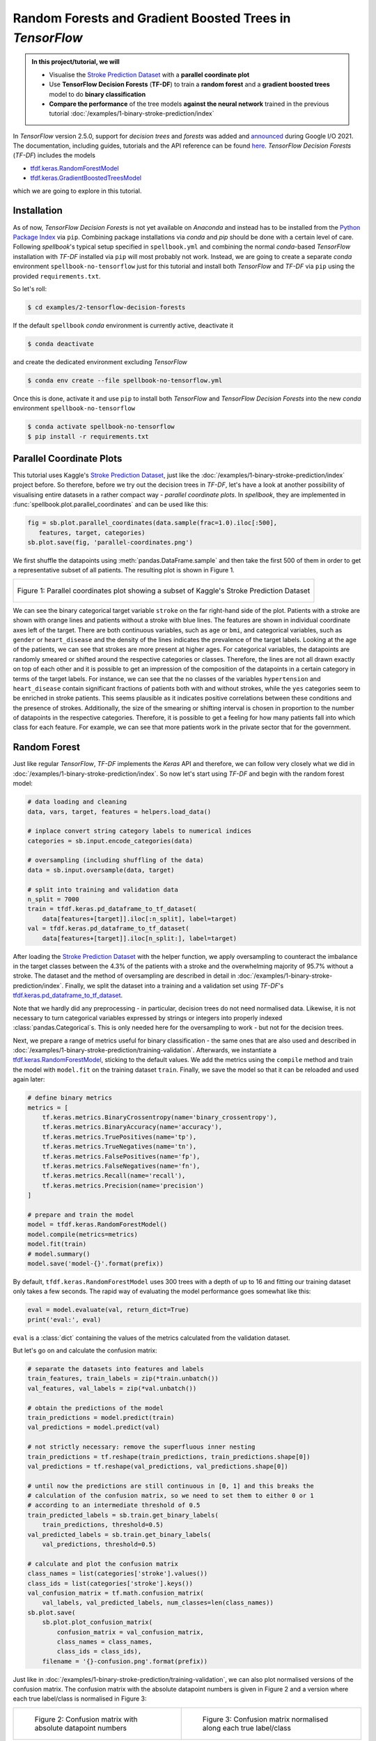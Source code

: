 ***********************************************************
Random Forests and Gradient Boosted Trees in *TensorFlow*
***********************************************************


.. raw:: html

    <div class="tag-list">
       <div class="tag-cell tag-date">June 16, 2021</div>
       <div class="tag-cell tag-center"></div>
       <div class="tag-cell tag-right">
          <span class="tag-text">tags:</span>
          <a class="tag right" href="../../search.html?q=tags+binary+classification">
             binary classification</a>
          <a class="tag right" href="../../search.html?q=tags+gradient+boosted+trees">
             gradient boosted trees</a>
          <a class="tag right" href="../../search.html?q=tags+decision+forest">
             decision forest</a>
          <a class="tag right" href="../../search.html?q=tags+supervised+learning">
             supervised learning</a>
        </div>
    </div>



.. admonition:: In this project/tutorial, we will
   :class: spellbook-admonition-orange
 
   - Visualise the `Stroke Prediction Dataset
     <https://www.kaggle.com/fedesoriano/stroke-prediction-dataset>`_
     with a **parallel coordinate plot**
   - Use **TensorFlow Decision Forests** (**TF-DF**) to train a
     **random forest** and a **gradient boosted trees** model to do
     **binary classification**
   - **Compare the performance** of the tree models **against the neural
     network** trained in the previous tutorial
     :doc:`/examples/1-binary-stroke-prediction/index`


In *TensorFlow* version 2.5.0, support for *decision trees* and *forests*
was added and `announced <https://youtu.be/5qgk9QJ4rdQ>`_ during
Google I/O 2021. The documentation, including guides, tutorials and the
API reference can be found `here
<https://www.tensorflow.org/decision_forests>`_.
*TensorFlow Decision Forests* (*TF-DF*) includes the models

- `tfdf.keras.RandomForestModel
  <https://www.tensorflow.org/decision_forests/api_docs/python/tfdf/keras/RandomForestModel>`_
- `tfdf.keras.GradientBoostedTreesModel
  <https://www.tensorflow.org/decision_forests/api_docs/python/tfdf/keras/GradientBoostedTreesModel>`_

which we are going to explore in this tutorial.


Installation
============

As of now, *TensorFlow Decision Forests* is not yet available on *Anaconda*
and instead has to be installed from the `Python Package Index
<https://pypi.org/project/tensorflow-decision-forests/>`_ via ``pip``.
Combining package installations via *conda* and *pip* should be done with a
certain level of care. Following *spellbook*'s typical setup specified in
``spellbook.yml`` and combining the normal *conda*-based *TensorFlow*
installation with *TF-DF* installed via ``pip`` will most probably not work.
Instead, we are going to create a separate *conda* environment
``spellbook-no-tensorflow`` just for this tutorial and install both
*TensorFlow* and *TF-DF* via ``pip`` using the provided ``requirements.txt``.

So let's roll:

.. code:: bash

   $ cd examples/2-tensorflow-decision-forests

If the default ``spellbook`` *conda* environment is currently active,
deactivate it

.. code:: bash

    $ conda deactivate

and create the dedicated environment excluding *TensorFlow*

.. code:: bash

   $ conda env create --file spellbook-no-tensorflow.yml

Once this is done, activate it and use ``pip`` to install both *TensorFlow*
and *TensorFlow Decision Forests* into the new *conda* environment
``spellbook-no-tensorflow``

.. code:: bash

   $ conda activate spellbook-no-tensorflow
   $ pip install -r requirements.txt



Parallel Coordinate Plots
=========================

This tutorial uses Kaggle's `Stroke Prediction Dataset
<https://www.kaggle.com/fedesoriano/stroke-prediction-dataset>`_,
just like the :doc:`/examples/1-binary-stroke-prediction/index` project before.
So therefore, before we try out the decision trees in *TF-DF*, let's have
a look at another possibility of visualising entire datasets in a rather
compact way - *parallel coordinate plots*. In *spellbook*, they are
implemented in :func:`spellbook.plot.parallel_coordinates` and can be used
like this:

.. margin:: from **1-plot.py**

   in ``examples/2-tensorflow-decision-forests/``

.. code:: python

   fig = sb.plot.parallel_coordinates(data.sample(frac=1.0).iloc[:500],
      features, target, categories)
   sb.plot.save(fig, 'parallel-coordinates.png')

We first shuffle the datapoints using :meth:`pandas.DataFrame.sample` and
then take the first 500 of them in order to get a
representative subset of all patients. The resulting plot is shown in
Figure 1.

.. list-table::
   :class: spellbook-gallery-wrap, perc90

   * - .. figure:: images/parallel-coordinates.png
          :align: center
          :width: 90%

          Figure 1: Parallel coordinates plot showing a subset of
          Kaggle's Stroke Prediction Dataset

We can see the binary categorical target variable ``stroke`` on the far
right-hand side of the plot. Patients with a stroke are shown with orange
lines and patients without a stroke with blue lines. The features are shown
in individual coordinate axes left of the target. There are both continuous
variables, such as ``age`` or ``bmi``, and categorical variables, such as
``gender`` or ``heart_disease`` and the density of the lines indicates the
prevalence of the target labels. Looking at the age of the patients, we can
see that strokes are more present at higher ages.
For categorical variables, the datapoints are randomly
smeared or shifted around the respective categories or classes. Therefore,
the lines are not all drawn exactly on top of each other and it is possible
to get an impression of the composition of the datapoints in a certain category
in terms of the target labels. For instance, we can see that the ``no``
classes of the variables ``hypertension`` and ``heart_disease`` contain
significant fractions of patients both with and without strokes, while the
``yes`` categories seem to be enriched in stroke patients. This seems
plausible as it indicates positive correlations between these conditions
and the presence of strokes. Additionally, the size of the smearing or
shifting interval is chosen in proportion to the number of datapoints in
the respective categories. Therefore, it is possible to get a feeling for
how many patients fall into which class for each feature. For example, we
can see that more patients work in the private sector that for the
government.



Random Forest
=============

Just like regular *TensorFlow*, *TF-DF* implements the *Keras* API and
therefore, we can follow very closely what we did in
:doc:`/examples/1-binary-stroke-prediction/index`.
So now let's start using *TF-DF* and begin with the random forest model:

.. margin:: from **2-random-forest.py**

   in ``examples/2-tensorflow-decision-forests/``

.. code:: python

   # data loading and cleaning
   data, vars, target, features = helpers.load_data()
   
   # inplace convert string category labels to numerical indices
   categories = sb.input.encode_categories(data)
   
   # oversampling (including shuffling of the data)
   data = sb.input.oversample(data, target)
   
   # split into training and validation data
   n_split = 7000
   train = tfdf.keras.pd_dataframe_to_tf_dataset(
       data[features+[target]].iloc[:n_split], label=target)
   val = tfdf.keras.pd_dataframe_to_tf_dataset(
       data[features+[target]].iloc[n_split:], label=target)

After loading the `Stroke Prediction Dataset
<https://www.kaggle.com/fedesoriano/stroke-prediction-dataset>`_ with the
helper function, we apply oversampling to counteract the imbalance in the
target classes between the 4.3% of the patients with a stroke and the
overwhelming majority of 95.7% without a stroke. The dataset and the method
of oversampling are described in detail in
:doc:`/examples/1-binary-stroke-prediction/index`.
Finally, we split the dataset into a training and a validation set using
*TF-DF*'s `tfdf.keras.pd_dataframe_to_tf_dataset
<https://www.tensorflow.org/decision_forests/api_docs/python/tfdf/keras/pd_dataframe_to_tf_dataset>`_.

Note that we hardly did any preprocessing - in particular, decision trees do
not need normalised data. Likewise, it is not necessary to turn categorical
variables expressed by strings or integers into properly indexed
:class:`pandas.Categorical`\s. This is only needed here for the oversampling
to work - but not for the decision trees.

Next, we prepare a range of metrics useful for binary classification - the same
ones that are also used and described in
:doc:`/examples/1-binary-stroke-prediction/training-validation`.
Afterwards, we instantiate a `tfdf.keras.RandomForestModel
<https://www.tensorflow.org/decision_forests/api_docs/python/tfdf/keras/RandomForestModel>`_,
sticking to the default values. We add the metrics using the ``compile`` method
and train the model with ``model.fit`` on the training dataset ``train``.
Finally, we save the model so that it can be reloaded and used again later:

.. margin:: from **2-random-forest.py**

   in ``examples/2-tensorflow-decision-forests/``

.. code:: python

   # define binary metrics
   metrics = [
       tf.keras.metrics.BinaryCrossentropy(name='binary_crossentropy'),
       tf.keras.metrics.BinaryAccuracy(name='accuracy'),
       tf.keras.metrics.TruePositives(name='tp'),
       tf.keras.metrics.TrueNegatives(name='tn'),
       tf.keras.metrics.FalsePositives(name='fp'),
       tf.keras.metrics.FalseNegatives(name='fn'),
       tf.keras.metrics.Recall(name='recall'),
       tf.keras.metrics.Precision(name='precision')
   ]
   
   # prepare and train the model
   model = tfdf.keras.RandomForestModel()
   model.compile(metrics=metrics)
   model.fit(train)
   # model.summary()
   model.save('model-{}'.format(prefix))
   
By default, ``tfdf.keras.RandomForestModel`` uses 300 trees with a depth of
up to 16 and fitting our training dataset only takes a few seconds. The
rapid way of evaluating the model performance goes somewhat like this:

.. margin:: from **2-random-forest.py**

   in ``examples/2-tensorflow-decision-forests/``

.. code:: python

   eval = model.evaluate(val, return_dict=True)
   print('eval:', eval)

``eval`` is a :class:`dict` containing the values of the metrics calculated
from the validation dataset.

But let's go on and calculate the confusion matrix:

.. margin:: from **2-random-forest.py**

   in ``examples/2-tensorflow-decision-forests/``

.. code:: python

   # separate the datasets into features and labels
   train_features, train_labels = zip(*train.unbatch())
   val_features, val_labels = zip(*val.unbatch())
   
   # obtain the predictions of the model
   train_predictions = model.predict(train)
   val_predictions = model.predict(val)
   
   # not strictly necessary: remove the superfluous inner nesting
   train_predictions = tf.reshape(train_predictions, train_predictions.shape[0])
   val_predictions = tf.reshape(val_predictions, val_predictions.shape[0])
   
   # until now the predictions are still continuous in [0, 1] and this breaks the
   # calculation of the confusion matrix, so we need to set them to either 0 or 1
   # according to an intermediate threshold of 0.5
   train_predicted_labels = sb.train.get_binary_labels(
       train_predictions, threshold=0.5)
   val_predicted_labels = sb.train.get_binary_labels(
       val_predictions, threshold=0.5)
   
   # calculate and plot the confusion matrix
   class_names = list(categories['stroke'].values())
   class_ids = list(categories['stroke'].keys())
   val_confusion_matrix = tf.math.confusion_matrix(
       val_labels, val_predicted_labels, num_classes=len(class_names))
   sb.plot.save(
       sb.plot.plot_confusion_matrix(
           confusion_matrix = val_confusion_matrix,
           class_names = class_names,
           class_ids = class_ids),
       filename = '{}-confusion.png'.format(prefix))

Just like in
:doc:`/examples/1-binary-stroke-prediction/training-validation`, we can also
plot normalised versions of the confusion matrix. The confusion matrix with
the absolute datapoint numbers is given in Figure 2 and a version where
each true label/class is normalised in Figure 3:

.. list-table::
   :class: spellbook-gallery-wrap

   * - .. figure:: images/random-forest-confusion.png
          :height: 300px

          Figure 2: Confusion matrix with absolute datapoint numbers

     - .. figure:: images/random-forest-confusion-norm-true.png
          :height: 300px

          Figure 3: Confusion matrix normalised along each true label/class

We can see that already with the default forest configuration, the model's
performance is good enough to not produce any false negatives. As for the
false positives, only 5.5% of the truly negative datapoints are wrongly
classified as positive.



Gradient Boosted Trees
======================

Random forests consist of many trees, each trained on a randomly drawn
subset of the full training dataset. In contrast, a boosted decision trees
model consists of many trees, where after training one tree, the weights of
the wrongly classified datapoints are increased before training the next tree.
This way, increasingly more importance is puts on datapoints that are hard
to classify.

The only real change we have to make to use a gradient boosted trees model
is in the instantiation:

.. margin:: from **3-gradient-trees.py**

   in ``examples/2-tensorflow-decision-forests/``

.. code:: python

   model = tfdf.keras.GradientBoostedTreesModel()

By default, *TF-DF* trains up to 300 trees with a depth of up to 6.

The resulting confusion matrices are shown in Figure 4 and 5:

.. list-table::
   :class: spellbook-gallery-wrap

   * - .. figure:: images/gradient-trees-confusion.png
          :height: 300px

          Figure 4: Confusion matrix with absolute datapoint numbers

     - .. figure:: images/gradient-trees-confusion-norm-true.png
          :height: 300px

          Figure 5: Confusion matrix normalised along each true label/class

We can see that the performance is very similar to the random forest, with a
*false positive rate* (:term:`FPR`) of 5.8%.

Before we go on to compare the different tree models and the final neural
network classifier trained in
:doc:`/examples/1-binary-stroke-prediction/index`,
let's have a look at a model-agnostic way of determining the importance
that each feature plays in the performance of the classifier: the
*permutation importance*. While one or more input features cannot simply
be removed, the idea behind *permutation importance* is to break the
correlation of a feature with the target by randomly permuting the values
of just that particular feature - hence the name. This way, the classifier
is no longer able to use that feature when deriving the prediction.
Permutation importance is implemented in *spellbook* in
:class:`spellbook.inspect.PermutationImportance`, based on
:func:`sklearn.inspection.permutation_importance`, and can be calculated
and plotted as follows for any of the metrics previously defined and passed
to the model in the ``compile`` step:

.. margin:: from **3-gradient-trees.py**

   in ``examples/2-tensorflow-decision-forests/``

.. code:: python

   importance = sb.inspect.PermutationImportance(
      data, features, target, model, metrics, n_repeats=10, tfdf=True)
   sb.plot.save(
      importance.plot(
         metric_name='accuracy',
         annotations_alignment = 'left',
         xmin = 0.62),
      filename='{}-permutation-importance-accuracy.png'.format(prefix))

resulting in the plot shown in Figure 6:

.. list-table::
   :class: spellbook-gallery-wrap

   * - .. figure:: images/gradient-trees-permutation-importance-accuracy.png
          :height: 500px

          Figure 6: Permutation importance

We can see to what values the metric, in this case the classification accuracy,
decreases when each one of the feature variables is randomly permuted. Each
feature is permuted ``n_repeats`` times and the average and standard
deviation of the resulting metrics are calculated. The standard deviations
are used to draw horizontal error bars on the average deteriorated metrics,
but can also be printed into the plot.

We can see that the gradient boosted trees classifier relies most heavily
on age, the average glucose level and the BMI, with the accuracy dropping
by about 31%, 23% and 16%, respectively, when the corresponding values are
scrambled.

While the approach behind permutation importance is model-agnostic, care
has to be taken in interpreting the results when some of the features are
correlated. In this case, information from the missing permuted feature
can at least partly be recovered by the classifier from the remaining
correlated variable(s), leading to a less-than-expected deterioration
of the studied metric. To overcome this limitation,
:class:`spellbook.inspect.PermutationImportance` provides a mechanism for
grouping multiple features into clusters and permuting them simultaneously.

Further info:

- https://scikit-learn.org/stable/auto_examples/ensemble/plot_forest_importances.html
- https://scikit-learn.org/stable/auto_examples/inspection/plot_permutation_importance_multicollinear.html



Comparison Against Neural Networks
==================================

Finally, let's compare our tree classifiers against the final neural network
classifier trained at the end of
:doc:`/examples/1-binary-stroke-prediction/index` using both oversampling and
input normalisation and have a look at the different *Receiver Operator
Characteristic* (:term:`ROC`) curves:

.. margin:: from **4-roc.py**

   in ``examples/2-tensorflow-decision-forests/``

.. code:: python

   import spellbook as sb

   # load the pickled ROC curves of the different models
   roc_network = sb.train.ROCPlot.pickle_load(
       '../1-binary-stroke-prediction/oversampling-normalised-e2000-roc.pickle')
   roc_forest = sb.train.ROCPlot.pickle_load('random-forest-roc.pickle')
   roc_trees = sb.train.ROCPlot.pickle_load('gradient-trees-roc.pickle')
   
   # add and style the ROC curves
   roc = sb.train.ROCPlot()
   roc += roc_network
   roc.curves['oversampling normalised / 2000 epochs (validation)']['line'].set_color('black')
   roc.curves['oversampling normalised / 2000 epochs (training)']['line'].set_color('black')
   roc += roc_trees
   roc.curves['gradient trees (validation)']['line'].set_color('C1')
   roc.curves['gradient trees (training)']['line'].set_color('C1')
   roc += roc_forest
   
   # calculate and draw the working points with 100% true positive rate
   WPs = []
   WPs.append(roc.get_WP(
       'oversampling normalised / 2000 epochs (validation)', TPR=1.0))
   WPs.append(roc.get_WP(
       'gradient trees (validation)', TPR=1.0))
   WPs.append(roc.get_WP(
       'random forest (validation)', TPR=1.0))
   roc.draw_WP(WPs, linecolor=['black', 'C1', 'C0'])
   
   # save the plot
   sb.plot.save(roc.plot(xmin=-0.2, xmax=11.0, ymin=50.0), 'roc.png')

The resulting :term:`ROC` curves with the working points at 100% *true positive
rate* (:term:`TPR`) indicated are shown in Figure 7.

.. list-table::
   :class: spellbook-gallery-wrap

   * - .. figure:: images/roc.png
          :height: 450px

          Figure 7: Receiver Operator Characteristic (:term:`ROC`) curves

There, we can see that both the decision forest and the gradient boosted trees
outperform the neural network model, reaching lower *false positive rates*
(:term:`FPR`) of 0.2% and 2.5%, respectively, while maintaining
100% :term:`TPR`. Let's also keep in mind that this is not only without any
:term:`hyperparameter tuning` but even just using the defaults.
Furthermore, while it took about an hour to train the neural network classifier
on a fairly standard laptop, fitting the decision tree models was a matter
of a few seconds.

This illustrates that decision trees tend to prefer *structured data*, i.e.
data showing its characteristic patterns when represented in a table with the
features in the columns and each datapoint in a row.
While images, being a typical example of *unstructured data*, can also be
represented in such a tabular manner, with each pixel in its own column, this
is not a representation geared towards showing the characteristic patterns
- which can e.g. move across the image and therefore from some columns to
others. Neural networks are better at identifying and learning the relevant
patterns in such unstructured datasets.
